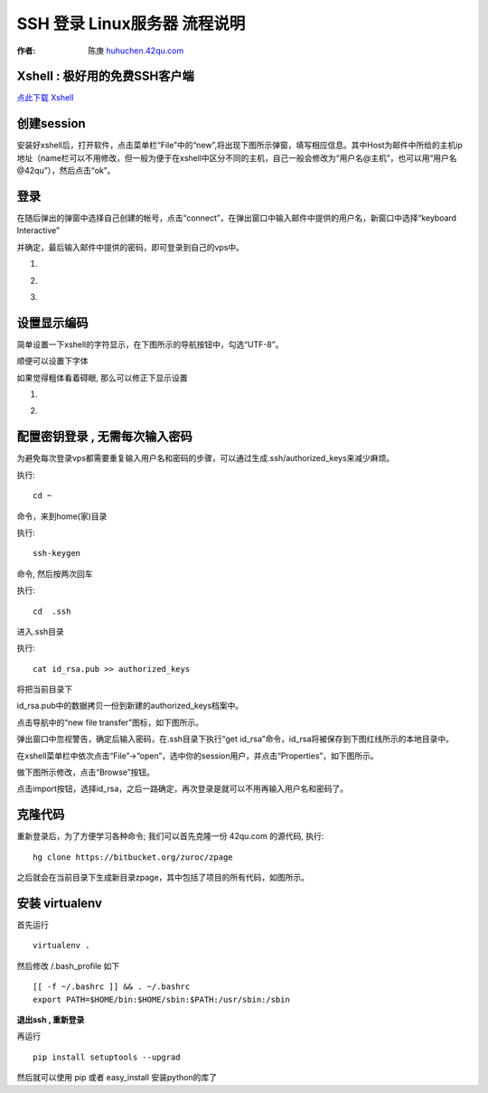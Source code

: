 SSH 登录 Linux服务器 流程说明
===========================================

:作者: 陈庚 `huhuchen.42qu.com <http://huhuchen.42qu.com/>`_  

Xshell : 极好用的免费SSH客户端 
-------------------------------------------

`点此下载 Xshell <http://code.google.com/p/42qu-school/downloads/detail?name=xshell_3.0.2.53.exe&can=2&q=>`_


创建session
-------------------------------------------

安装好xshell后，打开软件，点击菜单栏“File”中的“new”,将出现下图所示弹窗，填写相应信息。其中Host为邮件中所给的主机ip地址（name栏可以不用修改，但一般为便于在xshell中区分不同的主机，自己一般会修改为“用户名@主机”，也可以用“用户名@42qu”），然后点击“ok”。

.. image::  _image/register.png
   :alt:  首次登录



登录
------------------------------------------

在随后弹出的弹窗中选择自己创建的帐号，点击“connect”，在弹出窗口中输入邮件中提供的用户名，新窗口中选择“keyboard Interactive”

并确定，最后输入邮件中提供的密码，即可登录到自己的vps中。


#. .. image::  _image/login1.png

#. .. image::  _image/login2.png

#. .. image::  _image/login3.png



设置显示编码
-------------------------------------------

简单设置一下xshell的字符显示，在下图所示的导航按钮中，勾选“UTF-8”。

.. image::  _image/encoding.png

顺便可以设置下字体

.. image::  _image/xshell_ft.png

如果觉得粗体看着碍眼, 那么可以修正下显示设置

#. .. image::  _image/xshell_font_btn.png

#. .. image::  _image/xshell_font.png



配置密钥登录 , 无需每次输入密码
---------------------------------------

为避免每次登录vps都需要重复输入用户名和密码的步骤，可以通过生成.ssh/authorized_keys来减少麻烦。

执行::

    cd ~ 

命令，来到home(家)目录

执行::
    
    ssh-keygen

命令, 然后按两次回车

执行::
    
    cd  .ssh

进入.ssh目录

执行::
    
    cat id_rsa.pub >> authorized_keys

将把当前目录下

id_rsa.pub中的数据拷贝一份到新建的authorized_keys档案中。

.. image:: _image/makekeys.png

点击导航中的“new file transfer”图标，如下图所示。

.. image:: _image/filetransfer.png

弹出窗口中忽视警告，确定后输入密码，在.ssh目录下执行“get id_rsa”命令，id_rsa将被保存到下图红线所示的本地目录中。

.. image:: _image/getkeys.png

在xshell菜单栏中依次点击“File”->“open”，选中你的session用户，并点击“Properties”，如下图所示。

.. image::  _image/reset1.png

做下图所示修改，点击“Browse”按钮。

.. image::  _image/reset2.png

点击import按钮，选择id_rsa，之后一路确定，再次登录是就可以不用再输入用户名和密码了。

.. image::  _image/reset3.png


克隆代码
--------------------------------------------------

重新登录后，为了方便学习各种命令; 我们可以首先克隆一份 42qu.com 的源代码, 执行::

    hg clone https://bitbucket.org/zuroc/zpage 

之后就会在当前目录下生成新目录zpage，其中包括了项目的所有代码，如图所示。

.. image::  _image/clone.png

   
安装 virtualenv
--------------------------------------------------

首先运行 ::

    virtualenv .

然后修改 /.bash_profile 如下 ::

    [[ -f ~/.bashrc ]] && . ~/.bashrc
    export PATH=$HOME/bin:$HOME/sbin:$PATH:/usr/sbin:/sbin

**退出ssh , 重新登录**

再运行 ::

    pip install setuptools --upgrad

然后就可以使用 pip 或者 easy_install 安装python的库了
